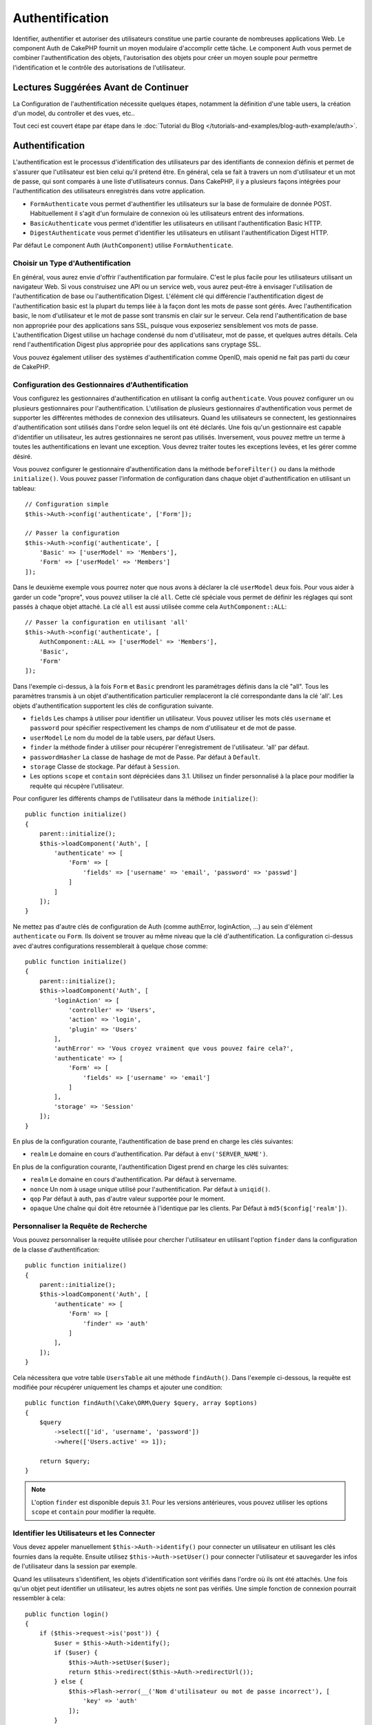 Authentification
################

.. php:class:: AuthComponent(ComponentCollection $collection, array $config = [])

Identifier, authentifier et autoriser des utilisateurs constitue une partie
courante de nombreuses applications Web. Le component Auth de CakePHP fournit un
moyen modulaire d'accomplir cette tâche. Le component Auth vous permet de
combiner l'authentification des objets, l'autorisation des objets pour créer un
moyen souple pour permettre l'identification et le contrôle des autorisations de
l'utilisateur.

.. _authentication-objects:

Lectures Suggérées Avant de Continuer
=====================================

La Configuration de l'authentification nécessite quelques étapes, notamment la
définition d'une table users, la création d'un model, du controller et des vues,
etc..

Tout ceci est couvert étape par étape dans le
:doc:`Tutorial du Blog </tutorials-and-examples/blog-auth-example/auth>`.

Authentification
================

L'authentification est le processus d'identification des utilisateurs par des
identifiants de connexion définis et permet de s'assurer que l'utilisateur est
bien celui qu'il prétend être. En général, cela se fait à travers un nom
d'utilisateur et un mot de passe, qui sont comparés à une liste d'utilisateurs
connus. Dans CakePHP, il y a plusieurs façons intégrées pour l'authentification
des utilisateurs enregistrés dans votre application.

* ``FormAuthenticate`` vous permet d'authentifier les utilisateurs sur la base
  de formulaire de donnée POST. Habituellement il s'agit d'un formulaire de
  connexion où les utilisateurs entrent des informations.
* ``BasicAuthenticate`` vous permet d'identifier les utilisateurs en utilisant
  l'authentification Basic HTTP.
* ``DigestAuthenticate`` vous permet d'identifier les utilisateurs en utilisant
  l'authentification Digest HTTP.

Par défaut Le component Auth (``AuthComponent``) utilise ``FormAuthenticate``.

Choisir un Type d'Authentification
----------------------------------

En général, vous aurez envie d'offrir l'authentification par formulaire. C'est
le plus facile pour les utilisateurs utilisant un navigateur Web. Si vous
construisez une API ou un service web, vous aurez peut-être à envisager
l'utilisation de l'authentification de base ou l'authentification Digest.
L'élément clé qui différencie l'authentification digest de l'authentification
basic est la plupart du temps liée à la façon dont les mots de passe sont gérés.
Avec l'authentification basic, le nom d'utilisateur et le mot de passe sont
transmis en clair sur le serveur. Cela rend l'authentification de base non
appropriée pour des applications sans SSL, puisque vous exposeriez sensiblement
vos mots de passe. L'authentification Digest utilise un hachage condensé du nom
d'utilisateur, mot de passe, et quelques autres détails. Cela rend
l'authentification Digest plus appropriée pour des applications sans cryptage
SSL.

Vous pouvez également utiliser des systèmes d'authentification comme OpenID,
mais openid ne fait pas parti du cœur de CakePHP.

Configuration des Gestionnaires d'Authentification
--------------------------------------------------

Vous configurez les gestionnaires d'authentification en utilisant la config
``authenticate``. Vous pouvez configurer un ou plusieurs gestionnaires pour
l'authentification. L'utilisation de plusieurs gestionnaires d'authentification
vous permet de supporter les différentes méthodes de connexion des utilisateurs.
Quand les utilisateurs se connectent, les gestionnaires d'authentification sont
utilisés dans l'ordre selon lequel ils ont été déclarés. Une fois qu'un
gestionnaire est capable d'identifier un utilisateur, les autres gestionnaires
ne seront pas utilisés. Inversement, vous pouvez mettre un terme à toutes les
authentifications en levant une exception. Vous devrez traiter toutes les
exceptions levées, et les gérer comme désiré.

Vous pouvez configurer le gestionnaire d'authentification dans la méthode
``beforeFilter()`` ou dans la méthode ``initialize()``. Vous pouvez passer
l'information de configuration dans chaque objet d'authentification en utilisant
un tableau::

    // Configuration simple
    $this->Auth->config('authenticate', ['Form']);

    // Passer la configuration
    $this->Auth->config('authenticate', [
        'Basic' => ['userModel' => 'Members'],
        'Form' => ['userModel' => 'Members']
    ]);

Dans le deuxième exemple vous pourrez noter que nous avons à déclarer la clé
``userModel`` deux fois. Pour vous aider à garder un code "propre", vous pouvez
utiliser la clé ``all``. Cette clé spéciale vous permet de définir les réglages
qui sont passés à chaque objet attaché. La clé ``all`` est aussi utilisée comme
cela ``AuthComponent::ALL``::

    // Passer la configuration en utilisant 'all'
    $this->Auth->config('authenticate', [
        AuthComponent::ALL => ['userModel' => 'Members'],
        'Basic',
        'Form'
    ]);

Dans l'exemple ci-dessus, à la fois ``Form`` et ``Basic`` prendront les
paramétrages définis dans la clé "all". Tous les paramètres transmis à un objet
d'authentification particulier remplaceront la clé correspondante dans la clé
'all'. Les objets d'authentification supportent les clés de configuration
suivante.

- ``fields`` Les champs à utiliser pour identifier un utilisateur. Vous pouvez
  utiliser les mots clés ``username`` et ``password`` pour spécifier
  respectivement les champs de nom d'utilisateur et de mot de passe.
- ``userModel`` Le nom du model de la table users, par défaut Users.
- ``finder`` la méthode finder à utiliser pour récupérer l'enregistrement de
  l'utilisateur. 'all' par défaut.
- ``passwordHasher`` La classe de hashage de mot de Passe. Par défaut à
  ``Default``.
- ``storage`` Classe de stockage. Par défaut à ``Session``.
- Les options ``scope`` et ``contain`` sont dépréciées dans 3.1. Utilisez un
  finder personnalisé à la place pour modifier la requête qui récupère
  l'utilisateur.

Pour configurer les différents champs de l'utilisateur dans la méthode
``initialize()``::

    public function initialize()
    {
        parent::initialize();
        $this->loadComponent('Auth', [
            'authenticate' => [
                'Form' => [
                    'fields' => ['username' => 'email', 'password' => 'passwd']
                ]
            ]
        ]);
    }

Ne mettez pas d'autre clés de configuration de Auth (comme authError,
loginAction, ...) au sein d'élément ``authenticate`` ou ``Form``. Ils doivent
se trouver au même niveau que la clé d'authentification. La configuration
ci-dessus avec d'autres configurations ressemblerait à quelque chose comme::

    public function initialize()
    {
        parent::initialize();
        $this->loadComponent('Auth', [
            'loginAction' => [
                'controller' => 'Users',
                'action' => 'login',
                'plugin' => 'Users'
            ],
            'authError' => 'Vous croyez vraiment que vous pouvez faire cela?',
            'authenticate' => [
                'Form' => [
                    'fields' => ['username' => 'email']
                ]
            ],
            'storage' => 'Session'
        ]);
    }

En plus de la configuration courante, l'authentification de base prend en charge
les clés suivantes:

- ``realm`` Le domaine en cours d'authentification. Par défaut à
  ``env('SERVER_NAME')``.

En plus de la configuration courante, l'authentification Digest prend en charge
les clés suivantes:

- ``realm`` Le domaine en cours d'authentification. Par défaut à servername.
- ``nonce`` Un nom à usage unique utilisé pour l'authentification. Par défaut à
  ``uniqid()``.
- ``qop`` Par défaut à auth, pas d'autre valeur supportée pour le moment.
- ``opaque`` Une chaîne qui doit être retournée à l'identique par les clients.
  Par Défaut à ``md5($config['realm'])``.

Personnaliser la Requête de Recherche
-------------------------------------

Vous pouvez personnaliser la requête utilisée pour chercher l'utilisateur en
utilisant l'option ``finder`` dans la configuration de la classe
d'authentification::

    public function initialize()
    {
        parent::initialize();
        $this->loadComponent('Auth', [
            'authenticate' => [
                'Form' => [
                    'finder' => 'auth'
                ]
            ],
        ]);
    }

Cela nécessitera que votre table ``UsersTable`` ait une méthode ``findAuth()``.
Dans l'exemple ci-dessous, la requête est modifiée pour récupérer uniquement
les champs et ajouter une condition::

    public function findAuth(\Cake\ORM\Query $query, array $options)
    {
        $query
            ->select(['id', 'username', 'password'])
            ->where(['Users.active' => 1]);

        return $query;
    }

.. note::
    L'option ``finder`` est disponible depuis 3.1. Pour les versions
    antérieures, vous pouvez utiliser les options ``scope`` et ``contain``
    pour modifier la requête.

Identifier les Utilisateurs et les Connecter
--------------------------------------------

.. php:method:: identify()

Vous devez appeler manuellement ``$this->Auth->identify()`` pour connecter un
utilisateur en utilisant les clés fournies dans la requête. Ensuite utilisez
``$this->Auth->setUser()`` pour connecter l'utilisateur et sauvegarder les infos
de l'utilisateur dans la session par exemple.

Quand les utilisateurs s'identifient, les objets d'identification sont vérifiés
dans l'ordre où ils ont été attachés. Une fois qu'un objet peut identifier un
utilisateur, les autres objets ne sont pas vérifiés. Une simple fonction de
connexion pourrait ressembler à cela::

    public function login()
    {
        if ($this->request->is('post')) {
            $user = $this->Auth->identify();
            if ($user) {
                $this->Auth->setUser($user);
                return $this->redirect($this->Auth->redirectUrl());
            } else {
                $this->Flash->error(__('Nom d'utilisateur ou mot de passe incorrect'), [
                    'key' => 'auth'
                ]);
            }
        }
    }

Le code ci-dessus va d'abord tenter d'identifier un utilisateur en utilisant les
données POST. En cas de succès, nous définissons les informations de
l'utilisateur dans la session afin qu'elle persiste au cours des requêtes et
redirige en cas de succès vers la dernière page visitée ou vers une URL
spécifiée dans la config ``loginRedirect``. Si la connexion est un échec, un
message flash est défini.

.. warning::

    ``$this->Auth->setUser($data)`` connectera l'utilisateur avec les données
    postées. Elle ne va pas réellement vérifier les certificats avec une classe
    d'authentification.

Rediriger les Utilisateurs Après Connection
-------------------------------------------

.. php:method:: redirectUrl

Après avoir connecté un utilisateur, vous voudrez généralement le rediriger vers
l'endroit d'où il vient. Passez une URL pour définir la destination vers
laquelle l'utilisateur doit être redirigé après s'être connecté.

Si aucun paramètre n'est passé, elle obtient l'URL de redirection
d'authentification. L'URL retournée correspond aux règles suivantes:

- Retourne l'URL normalisée de valeur ``Auth.redirect`` si elle est présente en
  session et pour le même domaine que celui sur lequel application est exécuté.
- S'il n'y a pas de valeur en session et qu'il y a une configuration
  ``loginRedirect``, la valeur de ``loginRedirect`` est retournée.
- S'il n'y a pas de valeur en session et pas de ``loginRedirect``, ``/``
  est retournée.

Création de Systèmes d'Authentification Stateless
-------------------------------------------------

Les authentifications basic et digest sont des schémas d'authentification
sans état (stateless) et ne nécessitent pas un POST initial ou un form. Si
vous utilisez seulement les authentificateurs basic / digest, vous n'avez pas
besoin d'action login dans votre controller. L'authentication stateless va
re-vérifier les autorisations de l'utilisateur à chaque requête, ceci crée un
petit surcoût mais permet aux clients de se connecter sans utiliser les
cookies et rend AuthComponent plus adapté pour construire des APIs.

Pour des authentificateurs stateless, la config ``storage`` doit être définie
à ``Memory`` pour que AuthComponent n'utilise pas la session pour stocker
l'enregistrement utilisateur. Vous pouvez aussi définir la config
``unauthorizedRedirect`` à ``false`` pour que AuthComponent lance une
``ForbiddenException`` plutôt que le comportement par défaut qui est de
rediriger vers la page référente.

Les objets d'authentification peuvent implémenter une méthode ``getUser()``
qui peut être utilisée pour supporter les systèmes de connexion des
utilisateurs qui ne reposent pas sur les cookies. Une méthode getUser
typique regarde l'environnement de la requête (request/environnement) et
utilise les informations contenues pour confirmer l'identité de l'utilisateur.
L'authentification HTTP Basic utilise par exemple
``$_SERVER['PHP_AUTH_USER']`` et ``$_SERVER['PHP_AUTH_PW']`` pour les champs
username et password.

.. note::

    Dans le cas ou l'authentification ne fonctionne pas tel qu'espéré,
    vérifiez si les requêtes sont exécutées (voir
    ``BaseAuthenticate::_query($username)``). Dans le cas où aucune
    requête n'est exécutée, vérifiez si ``$_SERVER['PHP_AUTH_USER']`` et
    ``$_SERVER['PHP_AUTH_PW']`` sont renseignés par le serveur web.
    Si vous utilisez Apache avec PHP-FastCGI, vous devrez peut être ajouter
    cette ligne dans le **.htaccess** de votre webroot::

        RewriteRule .* - [E=HTTP_AUTHORIZATION:%{HTTP:Authorization},L]

Pour chaque requête, ces valeurs sont utilisées pour ré-identifier
l'utilisateur et s'assurer que c'est un utilisateur valide. Comme avec les
méthodes d'authentification de l'objet ``authenticate()``, la méthode
``getuser()`` devrait retourner un tableau d'information utilisateur en cas de
succès et ``false`` en cas d'échec::

    public function getUser(Request $request)
    {
        $username = env('PHP_AUTH_USER');
        $pass = env('PHP_AUTH_PW');

        if (empty($username) || empty($pass)) {
            return false;
        }
        return $this->_findUser($username, $pass);
    }

Le contenu ci-dessus montre comment vous pourriez mettre en œuvre la méthode
getUser pour les authentifications HTTP Basic.
La méthode ``_findUser()`` fait partie de ``BaseAuthenticate`` et identifie un
utilisateur en se basant sur un nom d'utilisateur et un mot de passe.

Utiliser l'Authentification Basic
---------------------------------

L'Authentification Basic vous permet de créer une authentification stateless
qui peut être utilisée pour des applications en intranet ou pour des scénarios
d'API simple. Les certificats d'identification de l'authentification Basic
seront revérifiés à chaque requête.

.. warning::
    L'authentification Basic transmet les certificats d'identification en clair.
    Vous devez utiliser HTTPS quand vous utilisez l'authentification Basic.


Pour utiliser l'authentification basic, vous devez configurer AuthComponent::

    $this->loadComponent('Auth', [
        'authenticate' => [
            'Basic' => [
                'fields' => ['username' => 'username', 'password' => 'api_key'],
                'userModel' => 'Users'
            ],
        ],
        'storage' => 'Memory',
        'unauthorizedRedirect' => false
    ]);

Ici nous voulons utiliser le username + clé API pour nos champs, et utiliser le
model Users.

Créer des clés d'API pour une Authentification Basic
~~~~~~~~~~~~~~~~~~~~~~~~~~~~~~~~~~~~~~~~~~~~~~~~~~~~

Comme le HTTP basic envoie les certificats d'identification en clair, il n'est
pas sage que les utilisateurs envoient leur mot de passe de connexion. A la
place, une clé d'API opaque est généralement utilisée. Vous pouvez générer
de façon aléatoire ces tokens d'API en utilisant les libraries de CakePHP::

    namespace App\Model\Table;

    use Cake\Auth\DefaultPasswordHasher;
    use Cake\Utility\Text;
    use Cake\Event\Event;
    use Cake\ORM\Table;

    class UsersTable extends Table
    {
        public function beforeSave(Event $event)
        {
            $entity = $event->data['entity'];

            if ($entity->isNew()) {
                $hasher = new DefaultPasswordHasher();

                // Generate an API 'token'
                $entity->api_key_plain = sha1(Text::uuid());

                // Bcrypt the token so BasicAuthenticate can check
                // it during login.
                $entity->api_key = $hasher->hash($entity->api_key_plain);
            }
            return true;
        }
    }

Ce qui est au-dessus va générer un hash aléatoire pour chaque utilisateur quand
il est sauvegardé. Le code ci-dessus fait l'hypothèse que vous avez deux
``api_key`` - pour stocker la clé API hashée, et ``api_key_plain`` - vers la
version en clair de la clé API, donc vous pouvez l'afficher à l'utilisateur
plus tard. Utiliser une clé plutôt qu'un mot de passe, signifie que même
en HTTP en clair, vos utilisateurs peuvent utiliser un token opaque plutôt que
leur mot de passe original. Il est aussi sage d'inclure la logique permettant
aux clés API d'être régénérées lors de la requête d'un utilisateur.

Utiliser l'Authentification Digest
----------------------------------

L'authentification Digest est un modèle qui améliore la sécurité par rapport
à l'authentification basic, puisque les certificats d'identification de
l'utilisateur ne sont jamais envoyés dans l'en-tête de la requête. A la place,
un hash est envoyé.

Pour utiliser l'authentification digest, vous devez configurer AuthComponent::

    $this->loadComponent('Auth', [
        'authenticate' => [
            'Digest' => [
                'fields' => ['username' => 'username', 'password' => 'digest_hash'],
                'userModel' => 'Users'
            ],
        ],
        'storage' => 'Memory',
        'unauthorizedRedirect' => false
    ]);

Ici nous utilisons le username + digest_hash pour nos champs, et nous utilisons
le model Users.

Hasher les Mots de Passe pour l'Authentification Digest
~~~~~~~~~~~~~~~~~~~~~~~~~~~~~~~~~~~~~~~~~~~~~~~~~~~~~~~

Comme l'authentification Digest nécessite un mot de passe hashé au format
défini par la RFC, afin de correctement hasher un mot de passe pour pouvoir
l'utiliser avec l'authentification Digest, vous devez utiliser la fonction
de hashage de mot de passe spéciale dans ``DigestAuthenticate``. Si vous allez
combiner l'authentification digest avec une autre stratégie d'authentication,
il est aussi recommandé que vous stockiez le mot de passe digest dans une
colonne séparée du mot de passe standard hashé::

    namespace App\Model\Table;

    use Cake\Auth\DigestAuthenticate;
    use Cake\Event\Event;
    use Cake\ORM\Table;

    class UsersTable extends Table
    {
        public function beforeSave(Event $event)
        {
            $entity = $event->data['entity'];

            // Make a password for digest auth.
            $entity->digest_hash = DigestAuthenticate::password(
                $entity->username,
                $entity->plain_password,
                env('SERVER_NAME')
            );
            return true;
        }
    }

Les mots de passe pour l'authentification digest ont besoin d'un peu plus
d'informations que les autres mots de passe hashés, selon la RFC sur
l'authentification digest.

.. note::

    Le troisième paramètre de DigestAuthenticate::password() doit correspondre
    à la valeur de config 'realm' définie quand DigestAuthentication a été
    configurée dans AuthComponent::$authenticate. Celle-ci est
    ``env('SCRIPT_NAME')`` par défaut. Vous pouvez souhaiter utiliser une
    chaîne static si vous voulez des hashs cohérents dans plusieurs
    environnements.

Créer des Objets d'Authentification Personnalisés
-------------------------------------------------

Comme les objets d'authentification sont modulaires, vous pouvez créer des
objets d'authentification personnalisés pour votre application ou plugins.
Si par exemple vous vouliez créer un objet d'authentification OpenID, dans
**src/Auth/OpenidAuthenticate.php**, vous pourriez mettre ce qui suit::

    namespace App\Auth;

    use Cake\Auth\BaseAuthenticate;
    use Cake\Network\Request;
    use Cake\Network\Response;

    class OpenidAuthenticate extends BaseAuthenticate
    {
        public function authenticate(Request $request, Response $response)
        {
            // Faire les trucs d'OpenID ici.
            // Retourne un tableau de l user si ils peuvent authentifier
            // l utilisateur
            // Retourne false dans le cas contraire
        }
    }

Les objets d'authentification devraient retourner ``false`` s'ils ne peuvent
identifier l'utilisateur et un tableau d'information utilisateur s'ils le
peuvent. Il n'est pas utile d'étendre ``BaseAuthenticate``, simplement
votre objet d'identification doit implémenter
``Cake\Event\EventListenerInterface``. La class ``BaseAuthenticate`` fournit un
nombre de méthode très utiles communément utilisées. Vous pouvez aussi
implémenter une méthode ``getUser()`` si votre objet d'identification doit
supporter des authentifications sans cookie ou sans état (stateless). Regardez
les sections portant sur l'authentification digest et basic plus bas pour plus
d'information.

``AuthComponent`` lance maintenant deux évènements``Auth.afterIdentify`` et
``Auth.logout`` respectivement après qu'un utilisateur a été identifié et
avant qu'un utilisateur ne soit déconnecté. Vous pouvez définir une fonction de
callback pour ces évènements en retournant un tableau de mapping depuis la
méthode ``implementedEvents()`` de votre classe d'authentification::

    public function implementedEvents()
    {
        return [
            'Auth.afterIdentify' => 'afterIdentify',
            'Auth.logout' => 'logout'
        ];
    }

Utilisation d'Objets d'Authentification Personnalisés
-----------------------------------------------------

Une fois votre objet d'authentification créé, vous pouvez les utiliser
en les incluant dans le tableau d'authentification AuthComponents::

    $this->Auth->config('authenticate', [
        'Openid', // objet d'authentification de app
        'AuthBag.Openid', // objet d'identification de plugin.
    ]);

.. note::
    Notez qu'en utilisant la notation simple, il n'y a pas le mot
    'Authenticate' lors de l'instantiation de l'objet d'authentification. A la
    place, si vous utilisez les namespaces, vous devrez définir le namespace
    complet de la classe (y compris le mot 'Authenticate').

Gestion des Requêtes non Authentifiées
--------------------------------------

Quand un utilisateur non authentifié essaie d'accéder à une page protégée en
premier, la méthode ``unauthenticated()`` du dernier authentificateur dans la
chaîne est appelée. L'objet d'authentification peut gérer la réponse d'envoi
ou la redirection appropriée en retournant l'objet response pour indiquer
qu'aucune action suivante n'est nécessaire du fait de l'ordre dans lequel vous
spécifiez l'objet d'authentification dans les propriétés de ``authenticate``.

Si l'authentificateur retourne null, `AuthComponent` redirige l'utilisateur vers
l'action login. Si c'est une requête ajax et ``ajaxLogin`` est spécifiée,
cet element est rendu sinon un code de statut HTTP 403 est retourné.

Afficher les Messages Flash de Auth
-----------------------------------

Pour afficher les messages d'erreur de session que Auth génère, vous devez
ajouter les lignes de code suivante dans votre layout. Ajoutez les deux lignes
suivantes au fichier **src/Template/Layouts/default.ctp** dans la section body::

    echo $this->Flash->render();
    echo $this->Flash->render('auth');

Vous pouvez personnaliser les messages d'erreur et les réglages que le
component Auth ``AuthComponent`` utilise. En utilisant ``flash``,
vous pouvez configurer les paramètres que le component Auth utilise pour
envoyer des messages flash. Les clés disponibles sont

- ``key`` - La clé à utiliser, 'auth' par défaut.
- ``params`` - Le tableau des paramètres supplémentaires à utiliser, [] par
  défaut.

En plus des paramètres de message flash, vous pouvez personnaliser les autres
messages d'erreurs que le component AuthComponent utilise. Dans la partie
beforeFilter de votre controller ou dans le paramétrage du component, vous
pouvez utiliser ``authError`` pour personnaliser l'erreur à utiliser quand
l'authentification échoue::

    $this->Auth->config('authError', "Désolé, vous n'êtes pas autorisés à accéder à cette zone.");

Parfois, vous voulez seulement afficher l'erreur d'autorisation après que
l'user se soit déjà connecté. Vous pouvez supprimer ce message en configurant
sa valeur avec le booléen ``false``.

Dans le beforeFilter() de votre controller ou dans les configurations du
component::

    if (!$this->Auth->user()) {
        $this->Auth->config('authError', false);
    }

.. _hashing-passwords:

Hachage des Mots de Passe
-------------------------

Vous êtes responsable du hashage des mots de passe avant qu'ils soient stockés
dans la base de données, la façon la plus simple est d'utiliser une fonction
directrice (setter) dans votre entity User::

    namespace App\Model\Entity;

    use Cake\Auth\DefaultPasswordHasher;
    use Cake\ORM\Entity;

    class User extends Entity
    {

        // ...

        protected function _setPassword($password)
        {
            if (strlen($password) > 0) {
              return (new DefaultPasswordHasher)->hash($password);
            }
        }

        // ...
    }

AuthComponent est configuré par défaut pour utiliser ``DefaultPasswordHasher``
lors de la validation des informations d'identification de l'utilisateur si
aucune configuration supplémentaire est requise afin d'authentifier les
utilisateurs.

``DefaultPasswordHasher`` utilise l'algorithme de hashage bcrypt en interne,
qui est l'une des solutions les plus fortes pour hasher un mot de passe dans
l'industrie. Bien qu'il soit recommandé que vous utilisiez la classe de hash
de mot de passe, il se peut que vous gériez une base de données d'utilisateurs
dont les mots de passe ont été hashés différemment.

Créer des Classes de Hash de Mot de Passe Personnalisé
------------------------------------------------------

Pour utiliser un hasher de mot de passe différent, vous devez créer la classe
dans **src/Auth/LegacyPasswordHasher.php** et intégrer les méthodes ``hash()``
et ``check()``. Cette classe doit étendre la classe ``AbstractPasswordHasher``::

    namespace App\Auth;

    use Cake\Auth\AbstractPasswordHasher;

    class LegacyPasswordHasher extends AbstractPasswordHasher
    {

        public function hash($password)
        {
            return sha1($password);
        }

        public function check($password, $hashedPassword)
        {
            return sha1($password) === $hashedPassword;
        }
    }

Ensuite, vous devez configurer AuthComponent pour utiliser votre propre
hasher de mot de passe::

    public function initialize()
    {
        parent::initialize();
        $this->loadComponent('Auth', [
            'authenticate' => [
                'Form' => [
                    'passwordHasher' => [
                        'className' => 'Legacy',
                    ]
                ]
            ]
        ]);
    }

Supporter des systèmes légaux est une bonne idée mais il est encore mieux de
garder votre base de données avec les derniers outils de sécurité. La section
suivante va expliquer comment migrer d'un algorithme de hash vers celui par
défaut de CakePHP.

Changer les Algorithmes de Hashage
----------------------------------

CakePHP fournit un moyen propre de migrer vos mots de passe utilisateurs
d'un algorithme vers un autre, ceci est possible avec la classe
``FallbackPasswordHasher``. Supposons que vous migriez votre application depuis
CakePHP 2.x qui utilise des hash de mot de passe ``sha1``, vous pouvez
configurer le AuthComponent comme suit::

    public function initialize()
    {
        parent::initialize();
        $this->loadComponent('Auth', [
            'authenticate' => [
                'Form' => [
                    'passwordHasher' => [
                        'className' => 'Fallback',
                        'hashers' => [
                            'Default',
                            'Weak' => ['hashType' => 'sha1']
                        ]
                    ]
                ]
            ]
        ]);
    }

Le premier nom qui apparait dans la clé ``hashers`` indique quelle classe
est la préférée et elle réservera les autres dans la liste si la
vérification n'est pas un succès.

Quand vous utilisez ``WeakPasswordHasher``, vous devez définir la valeur de
configuration ``Security.salt`` pour vous assurer que les mots de passe sont
bien chiffrés avec cette valeur salt.

Afin de mettre à jour les anciens mot de passe des utilisateurs à la volée, vous
pouvez changer la fonction login selon::

    public function login()
    {
        if ($this->request->is('post')) {
            $user = $this->Auth->identify();
            if ($user) {
                $this->Auth->setUser($user);
                if ($this->Auth->authenticationProvider()->needsPasswordRehash()) {
                    $user = $this->Users->get($this->Auth->user('id'));
                    $user->password = $this->request->data('password');
                    $this->Users->save($user);
                }
                return $this->redirect($this->Auth->redirectUrl());
            }
            ...
        }
    }

Comme vous pouvez le voir, nous définissons le mot de passe en clair à nouveau
pour que la fonction directrice (setter) dans l'entity hashe le mot de passe
comme montré dans les exemples précédents et sauvegarde ensuite l'entity.

Hachage des Mots de Passe pour l'Authentification Digest
~~~~~~~~~~~~~~~~~~~~~~~~~~~~~~~~~~~~~~~~~~~~~~~~~~~~~~~~

Puisque l'authentification Digest nécessite un mot de passe haché dans un
format défini par la RFC, afin d'hacher correctement un mot de
passe pour l'utilisation de l'authentification Digest, vous devriez utilisez
la fonction spéciale ``DigestAuthenticate``. Si vous vous apprêtez à combiner
l'authentification Digest avec d'autres stratégies d'authentifications, il
est aussi recommandé de stocker le mot de passe  Digest dans une colonne
séparée, pour le hachage normal de mot de passe::

    namespace App\Model\Table;

    use Cake\Auth\DigestAuthenticate;
    use Cake\Event\Event;
    use Cake\ORM\Table;

    class UsersTable extends Table
    {

        public function beforeSave(Event $event)
        {
            $entity = $event->data['entity'];

            // Make a password for digest auth.
            $entity->digest_hash = DigestAuthenticate::password(
                $entity->username,
                $entity->plain_password,
                env('SERVER_NAME')
            );
            return true;
        }
    }

Les mots de passe pour l'authentification Digest ont besoin d'un peu plus
d'information que pour d'autres mots de passe hachés, basé sur le RFC pour
l'authentification Digest.

.. note::

    Le troisième paramètre de DigestAuthenticate::password() doit correspondre
    à la valeur de la configuration 'realm' définie quand DigestAuthentication
    était configuré dans AuthComponent::$authenticate. Par défaut à
    ``env('SCRIPT_NAME')``. Vous devez utiliser une chaîne statique si vous
    voulez un hachage permanent dans des environnements multiples.

Connecter les Utilisateurs Manuellement
---------------------------------------

.. php:method:: setUser(array $user)

Parfois, le besoin se fait sentir de connecter un utilisateur manuellement,
par exemple juste après qu'il se soit enregistré dans votre application. Vous
pouvez faire cela en appelant ``$this->Auth->setUser()`` avec les données
utilisateur que vous voulez pour la 'connexion'::

    public function register()
    {
        $user = $this->Users->newEntity($this->request->data);
        if ($this->Users->save($user)) {
            $this->Auth->setUser($user->toArray());
            return $this->redirect([
                'controller' => 'Users',
                'action' => 'home'
            ]);
        }
    }

.. warning::

    Assurez-vous d'ajouter manuellement le nouveau User id au tableau passé
    à la méthode de ``setUser()``. Sinon vous n'aurez pas l'id utilisateur
    disponible.

Accéder à l'Utilisateur Connecté
--------------------------------

.. php:method:: user($key = null)

Une fois que l'utilisateur est connecté, vous avez souvent besoin
d'information particulière à propos de l'utilisateur courant. Vous pouvez
accéder à l'utilisateur en cours de connexion en utilisant
``AuthComponent::user()``::

    // Depuis l'intérieur du controler
    $this->Auth->user('id');

Si l'utilisateur courant n'est pas connecté ou que la clé n'existe pas,
la valeur null sera retournée.

Déconnexion des Utilisateurs
----------------------------

.. php:method:: logout()

Éventuellement, vous aurez besoin d'un moyen rapide pour dés-authentifier
les utilisateurs et les rediriger où ils devraient aller. Cette méthode
est aussi très pratique si vous voulez fournir un lien 'Déconnecte-moi'
à l'intérieur de la zone membres de votre application::

    public function logout()
    {
        $this->redirect($this->Auth->logout());
    }

La déconnexion des utilisateurs connectés avec l'authentification Basic
ou Digest est difficile à accomplir pour tous les clients. La plupart
des navigateurs retiennent les autorisations pendant qu'il restent ouvert.
Certains navigateurs peuvent être forcés en envoyant un code 401. Le
changement du realm de l'authentification est une autre solution qui
fonctionne pour certain clients.

Décider quand lancer l'Authentification
---------------------------------------

Dans certains cas, vous aurez peut-être envie d'utiliser ``$this->Auth->user()``
dans la méthode ``beforeFilter(Event $event)``. C'est possible en utilisant la
clé de config ``checkAuthIn``. Ce qui suit modifie les vérifications initiales
d'authentification qui doivent être faites pour un event en particulier::

    //Définit AuthComponent pour authentifier dans initialize()
    $this->Auth->config('checkAuthIn', 'Controller.initialize');

La valeur par défaut pour ``checkAuthIn`` est ``'Controller.startup'`` - mais en
utilisant ``'Controller.initialize'``, l'authentification initiale est faite
avant la méthode ``beforeFilter()``.

.. _authorization-objects:

Autorisation
============

L'autorisation est le processus qui permet de s'assurer qu'un utilisateur
identifié/authentifié est autorisé à accéder aux ressources qu'il demande.
S'il est activé, ``ÀuthComponent`` peut vérifier automatiquement des
gestionnaires d'autorisations et veiller à ce que les utilisateurs connectés
soient autorisés à accéder aux ressources qu'ils demandent. Il y a plusieurs
gestionnaires d'autorisations intégrés et vous pouvez créer vos propres
gestionnaires pour votre application ou comme faisant partie d'un plugin par
exemple.

- ``ControllerAuthorize`` appelle ``isAuthorized()`` sur le controller actif
  et utilise ce retour pour autoriser un utilisateur. C'est souvent le moyen
  le plus simple d'autoriser les utilisateurs.

.. note::

    Les adaptateurs ``ActionsAuthorize`` & ``CrudAuthorize`` disponibles dans
    CakePHP 2.x ont été déplacés dans un plugin séparé
    `cakephp/acl <https://github.com/cakephp/acl>`_.

Configurer les Gestionnaires d'Autorisation
-------------------------------------------

Vous configurez les gestionnaires d'autorisation en utilisant la clé de config
``authorize``. Vous pouvez configurer un ou plusieurs gestionnaires pour
l'autorisation. L'utilisation de plusieurs gestionnaires vous donne la
possibilité d'utiliser plusieurs moyens de vérifier les autorisations. Quand les
gestionnaires d'autorisation sont vérifiés, ils sont appelés dans l'ordre où ils
sont déclarés. Les gestionnaires devraient retourner ``false``, s'il ne sont pas
capable de vérifier les autorisations ou bien si la vérification a échoué. Les
gestionnaires devraient retourner ``true`` s'ils sont capables de vérifier avec
succès les autorisations. Les gestionnaires seront appelés dans l'ordre jusqu'à
ce que l'un d'entre eux retourne ``true``. Si toutes les vérifications échouent,
l'utilisateur sera redirigé vers la page d'où il vient. Vous pouvez également
stopper les autorisations en levant une exception. Vous aurez besoin de traiter
toutes les exceptions levées et de les manipuler.

Vous pouvez configurer les gestionnaires d'autorisations dans l'une des méthodes
``beforeFilter()`` ou ``initialize()`` de votre controller. Vous pouvez passer
les informations de configuration dans chaque objet d'autorisation en utilisant
un tableau::

    // paramétrage Basique
    $this->Auth->config('authorize', ['Controller']);

    // passage de paramètre
    $this->Auth->config('authorize', [
        'Actions' => ['actionPath' => 'controllers/'],
        'Controller'
    ]);

Tout comme avec ``authenticate``, ``authorize``, vous pouvez utiliser la clé
``all`` pour vous aider à garder un code propre. Cette clé spéciale vous aide à
définir les paramètres qui sont passés à chaque objet attaché. La clé ``all``
est aussi exposée comme ``AuthComponent::ALL``::

    // Passer la configuration en utilisant 'all'
    $this->Auth->config('authorize', [
        AuthComponent::ALL => ['actionPath' => 'controllers/'],
        'Actions',
        'Controller'
    ]);

Dans l'exemple ci-dessus, à la fois l'``Action`` et le ``Controller`` auront
les paramètres définis pour la clé 'all'. Chaque paramètre passé à un objet
d'autorisation spécifique remplacera la clé correspondante dans la clé 'all'.

Si un utilisateur authentifié essaie d'aller à une URL pour laquelle il n'est
pas autorisé, il est redirigé vers l'URL de référence. Si vous ne voulez pas
cette redirection (souvent nécessaire quand vous utilisez un adaptateur
d'authentification stateless), vous pouvez définir l'option de configuration
``unauthorizedRedirect`` à ``false``. Cela fait que AuthComponent lance une
``ForbiddenException`` au lieu de rediriger.

Création d'Objets Authorize Personnalisés
-----------------------------------------

Parce que les objets authorize sont modulables, vous pouvez créer des objets
authorize personnalisés dans votre application ou plugins. Si par exemple
vous voulez créer un objet authorize LDAP dans **src/Auth/LdapAuthorize.php**,
vous pourriez mettre cela::

    namespace App\Auth;

    use Cake\Auth\BaseAuthorize;
    use Cake\Network\Request;

    class LdapAuthorize extends BaseAuthorize
    {
        public function authorize($user, Request $request)
        {
            // Faire des choses pour ldap ici.
        }
    }

Les objets Authorize devraient retourner ``false`` si l'utilisateur se voit
refuser l'accès ou si l'objet est incapable de faire un contrôle. Si l'objet
est capable de vérifier l'accès de l'utilisateur, ``true`` devrait être
retourné. Il n'est pas nécessaire d'étendre ``BaseAuthorize``,  il faut
simplement que votre objet authorize implémente la méthode ``authorize()``.
La classe ``BaseAuthorize`` fournit un nombre intéressant de méthodes utiles
qui sont communément utilisées.

Utilisation d'Objets Authorize Personnalisés
~~~~~~~~~~~~~~~~~~~~~~~~~~~~~~~~~~~~~~~~~~~~

Une fois que vous avez créé votre objet authorize personnalisé, vous pouvez
l'utiliser en l'incluant dans le tableau authorize::

    $this->Auth->config('authorize', [
        'Ldap', // app authorize object.
        'AuthBag.Combo', // plugin authorize object.
    ]);

Ne pas Utiliser d'Autorisation
------------------------------

Si vous souhaitez ne pas utiliser les objets d'autorisation intégrés et que vous
voulez gérer les choses entièrement à l'extérieur du Component Auth
(AuthComponent), vous pouvez définir
``$this->Auth->config('authorize', false);``. Par défaut, le component Auth
démarre avec ``authorize`` à ``false``. Si vous n'utilisez pas de schéma
d'autorisation, assurez-vous de vérifier les autorisations vous-même dans la
partie beforeFilter de votre controller ou avec un autre component.

Rendre des Actions Publiques
----------------------------

.. php:method:: allow($actions = null)

Il y a souvent des actions de controller que vous souhaitez laisser entièrement
publiques ou qui ne nécessitent pas de connexion utilisateur. Le component Auth
(AuthComponnent) est pessimiste et par défaut interdit l'accès. Vous pouvez
marquer des actions comme publique en utilisant ``AuthComponent::allow()``. En
marquant les actions comme publique, le component Auth ne vérifiera pas la
connexion d'un utilisateur, ni n'autorisera la vérification des objets::

    // Permet toutes les actions
    $this->Auth->allow();

    // Ne permet que l'action view.
    $this->Auth->allow('view');

    // Ne permet que les actions view et index.
    $this->Auth->allow(['view', 'index']);

En l'appellant sans paramètre, vous autorisez toutes les actions à être
publique. Pour une action unique, vous pouvez fournir le nom comme une chaine,
sinon utiliser un tableau.

.. note::

    Vous ne devez pas ajouter l'action "login" de votre ``UsersController``
    dans la liste des allow. Le faire entraînera des problèmes sur le
    fonctionnement normal de ``AuthComponent``.

Fabriquer des Actions qui requièrent des Autorisations
------------------------------------------------------

.. php:method:: deny($actions = null)

Par défaut, toutes les actions nécessitent une authorisation. Cependant, si
après avoir rendu les actions publiques, vous voulez révoquer les accès publics,
vous pouvez le faire en utilisant ``AuthComponent::deny()``::

    // retire toutes les actions .
    $this->Auth->deny();

    // retire une action
    $this->Auth->deny('add');

    // retire un groupe d'actions.
    $this->Auth->deny(['add', 'edit']);

En l'appellant sans paramètre, cela interdira toutes les actions. Pour une
action unique, vous pouvez fournir le nom comme une chaine, sinon utiliser un
tableau.

Utilisation de ControllerAuthorize
----------------------------------

ControllerAuthorize vous permet de gérer les vérifications d'autorisation dans
le callback d'un controller. C'est parfait quand vous avez des autorisations
très simples ou que vous voulez utiliser une combinaison models + components
pour faire vos autorisations et que vous ne voulez pas créer un objet authorize
personnalisé.

Le callback est toujours appelé  ``isAuthorized()`` et devrait retourner un
booléen pour indiquer si l'utilisateur est autorisé ou pas à accéder aux
ressources de la requête. Le callback est passé à l'utilisateur actif, ainsi
il peut donc être vérifié::

    class AppController extends Controller
    {
        public function initialize()
        {
            parent::initialize();
            $this->loadComponent('Auth', [
                'authorize' => 'Controller',
            ]);
        }

        public function isAuthorized($user = null)
        {
            // Chacun des utilisateurs enregistrés peut accéder aux fonctions publiques
            if (empty($this->request->params['prefix'])) {
                return true;
            }

            // Seulement les administrateurs peuvent accéder aux fonctions d'administration
            if ($this->request->params['prefix'] === 'admin') {
                return (bool)($user['role'] === 'admin');
            }

            // Par défaut n'autorise pas
            return false;
        }
    }

Le callback ci-dessus fournirait un système d'autorisation très simple où seuls
les utilisateurs ayant le rôle d'administrateur pourraient accéder aux actions
qui ont le préfixe admin.

Options de Configuration
========================

Les configurations suivantes peuvent toutes être définies soit dans la méthode
``initialize()`` de votre controller, soit en utilisant
``$this->Auth->config()`` dans votre ``beforeFilter()``:

ajaxLogin
    Le nom d'une vue optionnelle d'un élément à rendre quand une requête AJAX
    est faite avec une session expirée invalide.
allowedActions
    Les actions du controller pour lesquelles la validation de l'utilisateur
    n'est pas nécessaire.
authenticate
    Défini comme un tableau d'objets d'identifications que vous voulez utiliser
    quand les utilisateurs de connectent. Il y a plusieurs objets
    d'authentification dans le noyau, cf la section
    :ref:`authentication-objects`.
authError
    Erreur à afficher quand les utilisateurs font une tentative d'accès à un
    objet ou une action à laquelle ils n'ont pas accès.

    Vous pouvez supprimer les messages authError de l'affichage par défaut
    en mettant cette valeur au booléen ``false``.
authorize
    Défini comme un tableau d'objets d'autorisation que vous voulez utiliser
    quand les utilisateurs sont autorisés sur chaque requête, cf la section
    :ref:`authorization-objects`
flash
    Paramétrage à utiliser quand Auth à besoin de faire un message flash avec
    ``FlashComponent::set()``. Les clés disponibles sont:

    - ``element`` - L'élément à utiliser , par défaut à 'default'.
    - ``key`` - La clé à utiliser, par défaut à 'auth'.
    - ``params`` - Un tableau de paramètres supplémentaires à utiliser par
      défaut à []

loginAction
    Une URL (définie comme une chaîne de caractères ou un tableau) pour
    l'action du controller qui gère les connexions. Par défaut à
    ``/users/login``.
loginRedirect
    L' URL (définie comme une chaîne de caractères ou un tableau) pour l'action
    du controller où les utilisateurs doivent être redirigés après la
    connexion. Cette valeur sera ignorée si l'utilisateur à une valeur
    ``Auth.redirect`` dans sa session.
logoutRedirect
    L'action par défaut pour rediriger l'utilisateur quand il se déconnecte.
    Lorsque le component Auth ne gère pas les redirection post-logout,
    une URL de redirection sera retournée depuis
    :php:meth:`AuthComponent::logout()`. Par défaut à ``loginAction``.
unauthorizedRedirect
    Contrôle la gestion des accès non autorisés. Par défaut, un utilisateur
    non autorisé est redirigé vers l'URL référente, ``loginAction`` ou ``/``.
    Si défini à ``false``, une exception ForbiddenException est lancée au lieu
    de la redirection.
storage
    Storage class to use for persisting user record. Lors de l'utilisation
    d'un authenticator personnalisé, vous devriez définir cette option à
    ``Memory``. Défaut à ``Session``.
checkAuthIn
    Le nom de l'event pour lequel les vérifications de l'authentification
    doivent être faites. Défaut à ``Controller.startup``. Vous pouvez le
    spécifier à ``Controller.initialize`` si vous souhaitez que les
    vérifications soient faites avant que l'action beforeFilter() du controller
    soit executée.

Tester des Actions Protégées par AuthComponent
==============================================

Regardez la section :ref:`testing-authentication` pour avoir des astuces sur
la façon de tester les actions de controller qui sont protégées par
``AuthComponent``.

.. meta::
    :title lang=fr: Authentification
    :keywords lang=fr: authentication handlers,array php,basic authentication,web application,different ways,credentials
